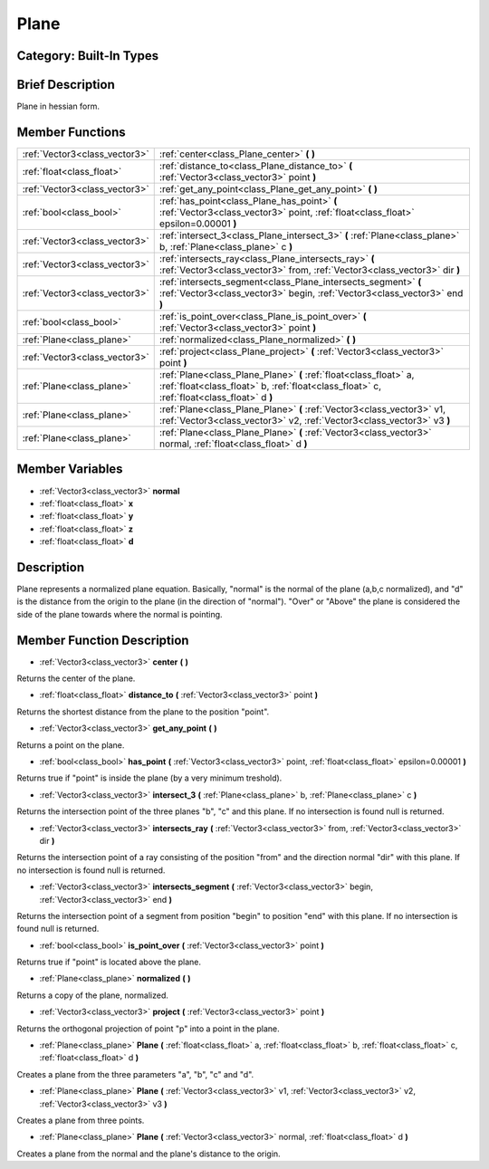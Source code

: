 .. _class_Plane:

Plane
=====

Category: Built-In Types
------------------------

Brief Description
-----------------

Plane in hessian form.

Member Functions
----------------

+--------------------------------+------------------------------------------------------------------------------------------------------------------------------------------------------------------+
| :ref:`Vector3<class_vector3>`  | :ref:`center<class_Plane_center>`  **(** **)**                                                                                                                   |
+--------------------------------+------------------------------------------------------------------------------------------------------------------------------------------------------------------+
| :ref:`float<class_float>`      | :ref:`distance_to<class_Plane_distance_to>`  **(** :ref:`Vector3<class_vector3>` point  **)**                                                                    |
+--------------------------------+------------------------------------------------------------------------------------------------------------------------------------------------------------------+
| :ref:`Vector3<class_vector3>`  | :ref:`get_any_point<class_Plane_get_any_point>`  **(** **)**                                                                                                     |
+--------------------------------+------------------------------------------------------------------------------------------------------------------------------------------------------------------+
| :ref:`bool<class_bool>`        | :ref:`has_point<class_Plane_has_point>`  **(** :ref:`Vector3<class_vector3>` point, :ref:`float<class_float>` epsilon=0.00001  **)**                             |
+--------------------------------+------------------------------------------------------------------------------------------------------------------------------------------------------------------+
| :ref:`Vector3<class_vector3>`  | :ref:`intersect_3<class_Plane_intersect_3>`  **(** :ref:`Plane<class_plane>` b, :ref:`Plane<class_plane>` c  **)**                                               |
+--------------------------------+------------------------------------------------------------------------------------------------------------------------------------------------------------------+
| :ref:`Vector3<class_vector3>`  | :ref:`intersects_ray<class_Plane_intersects_ray>`  **(** :ref:`Vector3<class_vector3>` from, :ref:`Vector3<class_vector3>` dir  **)**                            |
+--------------------------------+------------------------------------------------------------------------------------------------------------------------------------------------------------------+
| :ref:`Vector3<class_vector3>`  | :ref:`intersects_segment<class_Plane_intersects_segment>`  **(** :ref:`Vector3<class_vector3>` begin, :ref:`Vector3<class_vector3>` end  **)**                   |
+--------------------------------+------------------------------------------------------------------------------------------------------------------------------------------------------------------+
| :ref:`bool<class_bool>`        | :ref:`is_point_over<class_Plane_is_point_over>`  **(** :ref:`Vector3<class_vector3>` point  **)**                                                                |
+--------------------------------+------------------------------------------------------------------------------------------------------------------------------------------------------------------+
| :ref:`Plane<class_plane>`      | :ref:`normalized<class_Plane_normalized>`  **(** **)**                                                                                                           |
+--------------------------------+------------------------------------------------------------------------------------------------------------------------------------------------------------------+
| :ref:`Vector3<class_vector3>`  | :ref:`project<class_Plane_project>`  **(** :ref:`Vector3<class_vector3>` point  **)**                                                                            |
+--------------------------------+------------------------------------------------------------------------------------------------------------------------------------------------------------------+
| :ref:`Plane<class_plane>`      | :ref:`Plane<class_Plane_Plane>`  **(** :ref:`float<class_float>` a, :ref:`float<class_float>` b, :ref:`float<class_float>` c, :ref:`float<class_float>` d  **)** |
+--------------------------------+------------------------------------------------------------------------------------------------------------------------------------------------------------------+
| :ref:`Plane<class_plane>`      | :ref:`Plane<class_Plane_Plane>`  **(** :ref:`Vector3<class_vector3>` v1, :ref:`Vector3<class_vector3>` v2, :ref:`Vector3<class_vector3>` v3  **)**               |
+--------------------------------+------------------------------------------------------------------------------------------------------------------------------------------------------------------+
| :ref:`Plane<class_plane>`      | :ref:`Plane<class_Plane_Plane>`  **(** :ref:`Vector3<class_vector3>` normal, :ref:`float<class_float>` d  **)**                                                  |
+--------------------------------+------------------------------------------------------------------------------------------------------------------------------------------------------------------+

Member Variables
----------------

- :ref:`Vector3<class_vector3>` **normal**
- :ref:`float<class_float>` **x**
- :ref:`float<class_float>` **y**
- :ref:`float<class_float>` **z**
- :ref:`float<class_float>` **d**

Description
-----------

Plane represents a normalized plane equation. Basically, "normal" is the normal of the plane (a,b,c normalized), and "d" is the distance from the origin to the plane (in the direction of "normal"). "Over" or "Above" the plane is considered the side of the plane towards where the normal is pointing.

Member Function Description
---------------------------

.. _class_Plane_center:

- :ref:`Vector3<class_vector3>`  **center**  **(** **)**

Returns the center of the plane.

.. _class_Plane_distance_to:

- :ref:`float<class_float>`  **distance_to**  **(** :ref:`Vector3<class_vector3>` point  **)**

Returns the shortest distance from the plane to the position "point".

.. _class_Plane_get_any_point:

- :ref:`Vector3<class_vector3>`  **get_any_point**  **(** **)**

Returns a point on the plane.

.. _class_Plane_has_point:

- :ref:`bool<class_bool>`  **has_point**  **(** :ref:`Vector3<class_vector3>` point, :ref:`float<class_float>` epsilon=0.00001  **)**

Returns true if "point" is inside the plane (by a very minimum treshold).

.. _class_Plane_intersect_3:

- :ref:`Vector3<class_vector3>`  **intersect_3**  **(** :ref:`Plane<class_plane>` b, :ref:`Plane<class_plane>` c  **)**

Returns the intersection point of the three planes "b", "c" and this plane. If no intersection is found null is returned.

.. _class_Plane_intersects_ray:

- :ref:`Vector3<class_vector3>`  **intersects_ray**  **(** :ref:`Vector3<class_vector3>` from, :ref:`Vector3<class_vector3>` dir  **)**

Returns the intersection point of a ray consisting of the position "from" and the direction normal "dir" with this plane. If no intersection is found null is returned.

.. _class_Plane_intersects_segment:

- :ref:`Vector3<class_vector3>`  **intersects_segment**  **(** :ref:`Vector3<class_vector3>` begin, :ref:`Vector3<class_vector3>` end  **)**

Returns the intersection point of a segment from position "begin" to position "end" with this plane. If no intersection is found null is returned.

.. _class_Plane_is_point_over:

- :ref:`bool<class_bool>`  **is_point_over**  **(** :ref:`Vector3<class_vector3>` point  **)**

Returns true if "point" is located above the plane.

.. _class_Plane_normalized:

- :ref:`Plane<class_plane>`  **normalized**  **(** **)**

Returns a copy of the plane, normalized.

.. _class_Plane_project:

- :ref:`Vector3<class_vector3>`  **project**  **(** :ref:`Vector3<class_vector3>` point  **)**

Returns the orthogonal projection of point "p" into a point in the plane.

.. _class_Plane_Plane:

- :ref:`Plane<class_plane>`  **Plane**  **(** :ref:`float<class_float>` a, :ref:`float<class_float>` b, :ref:`float<class_float>` c, :ref:`float<class_float>` d  **)**

Creates a plane from the three parameters "a", "b", "c" and "d".

.. _class_Plane_Plane:

- :ref:`Plane<class_plane>`  **Plane**  **(** :ref:`Vector3<class_vector3>` v1, :ref:`Vector3<class_vector3>` v2, :ref:`Vector3<class_vector3>` v3  **)**

Creates a plane from three points.

.. _class_Plane_Plane:

- :ref:`Plane<class_plane>`  **Plane**  **(** :ref:`Vector3<class_vector3>` normal, :ref:`float<class_float>` d  **)**

Creates a plane from the normal and the plane's distance to the origin.


